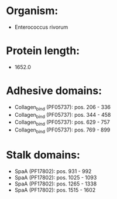* Organism:
- Enterococcus rivorum
* Protein length:
- 1652.0
* Adhesive domains:
- Collagen_bind (PF05737): pos. 206 - 336
- Collagen_bind (PF05737): pos. 344 - 458
- Collagen_bind (PF05737): pos. 629 - 757
- Collagen_bind (PF05737): pos. 769 - 899
* Stalk domains:
- SpaA (PF17802): pos. 931 - 992
- SpaA (PF17802): pos. 1025 - 1093
- SpaA (PF17802): pos. 1265 - 1338
- SpaA (PF17802): pos. 1515 - 1602

